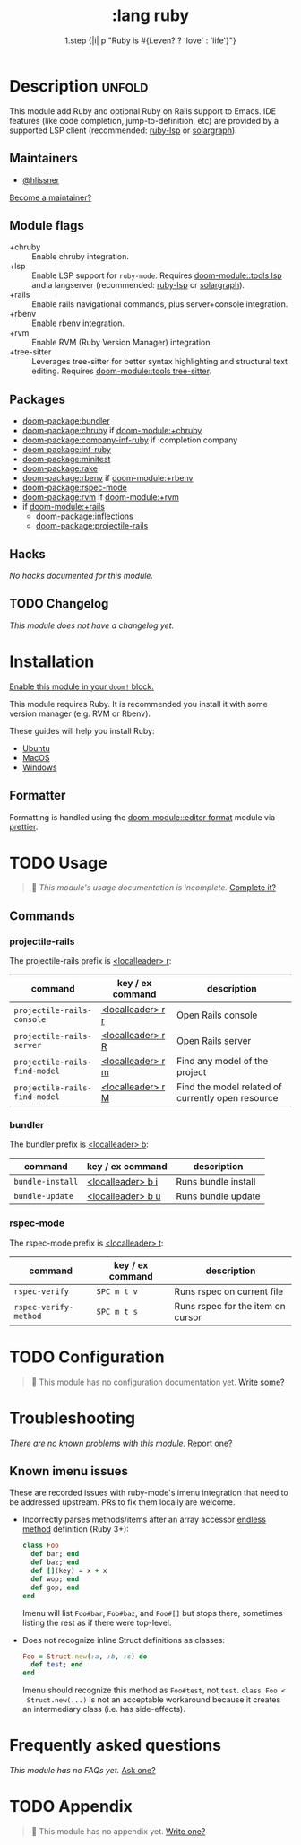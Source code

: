 #+title:    :lang ruby
#+subtitle: 1.step {|i| p "Ruby is #{i.even? ? 'love' : 'life'}"}
#+created:  January 16, 2007
#+since:    1.3

* Description :unfold:
This module add Ruby and optional Ruby on Rails support to Emacs. IDE features
(like code completion, jump-to-definition, etc) are provided by a supported LSP
client (recommended: [[https://github.com/Shopify/ruby-lsp][ruby-lsp]] or [[https://github.com/castwide/solargraph][solargraph]]).

** Maintainers
- [[doom-user:][@hlissner]]

[[doom-contrib-maintainer:][Become a maintainer?]]

** Module flags
- +chruby ::
  Enable chruby integration.
- +lsp ::
  Enable LSP support for ~ruby-mode~. Requires [[doom-module::tools lsp]] and a
  langserver (recommended: [[https://github.com/Shopify/ruby-lsp][ruby-lsp]] or [[https://github.com/castwide/solargraph][solargraph]]).
- +rails ::
  Enable rails navigational commands, plus server+console integration.
- +rbenv ::
  Enable rbenv integration.
- +rvm ::
  Enable RVM (Ruby Version Manager) integration.
- +tree-sitter ::
  Leverages tree-sitter for better syntax highlighting and structural text
  editing. Requires [[doom-module::tools tree-sitter]].

** Packages
- [[doom-package:bundler]]
- [[doom-package:chruby]] if [[doom-module:+chruby]]
- [[doom-package:company-inf-ruby]] if :completion company
- [[doom-package:inf-ruby]]
- [[doom-package:minitest]]
- [[doom-package:rake]]
- [[doom-package:rbenv]] if [[doom-module:+rbenv]]
- [[doom-package:rspec-mode]]
- [[doom-package:rvm]] if [[doom-module:+rvm]]
- if [[doom-module:+rails]]
  - [[doom-package:inflections]]
  - [[doom-package:projectile-rails]]

** Hacks
/No hacks documented for this module./

** TODO Changelog
# This section will be machine generated. Don't edit it by hand.
/This module does not have a changelog yet./


* Installation
[[id:01cffea4-3329-45e2-a892-95a384ab2338][Enable this module in your ~doom!~ block.]]

This module requires Ruby. It is recommended you install it with some version
manager (e.g. RVM or Rbenv).

These guides will help you install Ruby:
- [[https://gorails.com/setup/ubuntu/18.04][Ubuntu]]
- [[https://gorails.com/setup/osx/10.15-catalina][MacOS]]
- [[https://gorails.com/setup/windows/10][Windows]]

** Formatter
Formatting is handled using the [[doom-module::editor format]] module via [[https://prettier.io/docs/en/install.html][prettier]].

* TODO Usage
#+begin_quote
 󱌣 /This module's usage documentation is incomplete./ [[doom-contrib-module:][Complete it?]]
#+end_quote

** Commands
*** projectile-rails
The projectile-rails prefix is [[kbd:][<localleader> r]]:
| command                       | key / ex command  | description                                       |
|-------------------------------+-------------------+---------------------------------------------------|
| ~projectile-rails-console~    | [[kbd:][<localleader> r r]] | Open Rails console                                |
| ~projectile-rails-server~     | [[kbd:][<localleader> r R]] | Open Rails server                                 |
| ~projectile-rails-find-model~ | [[kbd:][<localleader> r m]] | Find any model of the project                     |
| ~projectile-rails-find-model~ | [[kbd:][<localleader> r M]] | Find the model related of currently open resource |

*** bundler
The bundler prefix is [[kbd:][<localleader> b]]:
| command          | key / ex command  | description         |
|------------------+-------------------+---------------------|
| ~bundle-install~ | [[kbd:][<localleader> b i]] | Runs bundle install |
| ~bundle-update~  | [[kbd:][<localleader> b u]] | Runs bundle update  |

*** rspec-mode
The rspec-mode prefix is [[kbd:][<localleader> t]]:
| command               | key / ex command | description                       |
|-----------------------+------------------+-----------------------------------|
| ~rspec-verify~        | =SPC m t v=      | Runs rspec on current file        |
| ~rspec-verify-method~ | =SPC m t s=      | Runs rspec for the item on cursor |

* TODO Configuration
#+begin_quote
 󱌣 This module has no configuration documentation yet. [[doom-contrib-module:][Write some?]]
#+end_quote

* Troubleshooting
/There are no known problems with this module./ [[doom-report:][Report one?]]

** Known imenu issues
These are recorded issues with ruby-mode's imenu integration that need to be
addressed upstream. PRs to fix them locally are welcome.

- Incorrectly parses methods/items after an array accessor [[https://github.com/ruby/ruby/pull/2996/files][endless method]]
  definition (Ruby 3+):
  #+begin_src ruby
  class Foo
    def bar; end
    def baz; end
    def [](key) = x + x
    def wop; end
    def gop; end
  end
  #+end_src

  Imenu will list =Foo#bar=, =Foo#baz=, and =Foo#[]= but stops there, sometimes
  listing the rest as if there were top-level.

- Does not recognize inline Struct definitions as classes:
  #+begin_src ruby
  Foo = Struct.new(:a, :b, :c) do
    def test; end
  end
  #+end_src

  Imenu should recognize this method as =Foo#test=, not =test=. ~class Foo <
  Struct.new(...)~ is not an acceptable workaround because it creates an
  intermediary class (i.e. has side-effects).

* Frequently asked questions
/This module has no FAQs yet./ [[doom-suggest-faq:][Ask one?]]

* TODO Appendix
#+begin_quote
 󱌣 This module has no appendix yet. [[doom-contrib-module:][Write one?]]
#+end_quote

